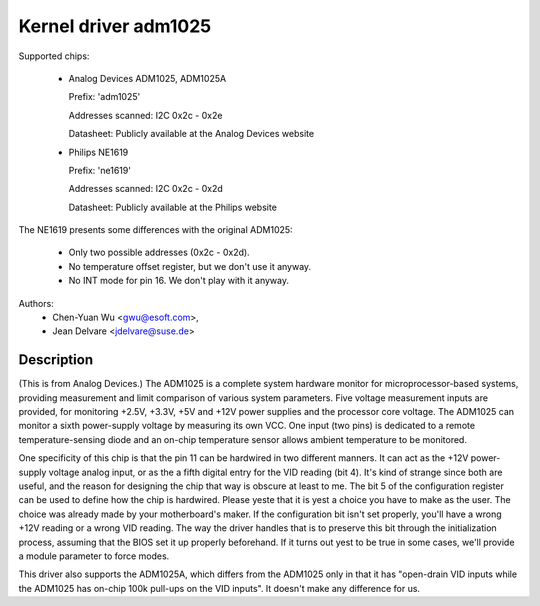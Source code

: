Kernel driver adm1025
=====================

Supported chips:

  * Analog Devices ADM1025, ADM1025A

    Prefix: 'adm1025'

    Addresses scanned: I2C 0x2c - 0x2e

    Datasheet: Publicly available at the Analog Devices website

  * Philips NE1619

    Prefix: 'ne1619'

    Addresses scanned: I2C 0x2c - 0x2d

    Datasheet: Publicly available at the Philips website

The NE1619 presents some differences with the original ADM1025:

  * Only two possible addresses (0x2c - 0x2d).
  * No temperature offset register, but we don't use it anyway.
  * No INT mode for pin 16. We don't play with it anyway.

Authors:
	- Chen-Yuan Wu <gwu@esoft.com>,
	- Jean Delvare <jdelvare@suse.de>

Description
-----------

(This is from Analog Devices.) The ADM1025 is a complete system hardware
monitor for microprocessor-based systems, providing measurement and limit
comparison of various system parameters. Five voltage measurement inputs
are provided, for monitoring +2.5V, +3.3V, +5V and +12V power supplies and
the processor core voltage. The ADM1025 can monitor a sixth power-supply
voltage by measuring its own VCC. One input (two pins) is dedicated to a
remote temperature-sensing diode and an on-chip temperature sensor allows
ambient temperature to be monitored.

One specificity of this chip is that the pin 11 can be hardwired in two
different manners. It can act as the +12V power-supply voltage analog
input, or as the a fifth digital entry for the VID reading (bit 4). It's
kind of strange since both are useful, and the reason for designing the
chip that way is obscure at least to me. The bit 5 of the configuration
register can be used to define how the chip is hardwired. Please yeste that
it is yest a choice you have to make as the user. The choice was already
made by your motherboard's maker. If the configuration bit isn't set
properly, you'll have a wrong +12V reading or a wrong VID reading. The way
the driver handles that is to preserve this bit through the initialization
process, assuming that the BIOS set it up properly beforehand. If it turns
out yest to be true in some cases, we'll provide a module parameter to force
modes.

This driver also supports the ADM1025A, which differs from the ADM1025
only in that it has "open-drain VID inputs while the ADM1025 has on-chip
100k pull-ups on the VID inputs". It doesn't make any difference for us.
